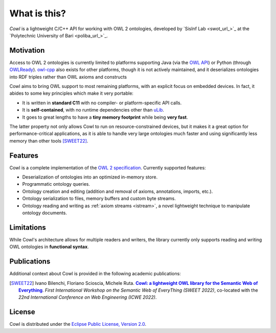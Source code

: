 .. _about:

=============
What is this?
=============

*Cowl* is a lightweight C/C++ API for working with OWL 2 ontologies, developed by
`SisInf Lab <swot_url_>`_ at the `Polytechnic University of Bari <poliba_url_>`_.

Motivation
==========

Access to OWL 2 ontologies is currently limited to platforms supporting Java (via the `OWL API`_)
or Python (through OWLReady_). owl-cpp_ also exists for other platforms, though it is not
actively maintained, and it deserializes ontologies into RDF triples rather than
OWL axioms and constructs

Cowl aims to bring OWL support to most remaining platforms, with an explicit focus on
embedded devices. In fact, it abides to some key principles which make it very portable:

- It is written in **standard C11** with no compiler- or platform-specific API calls.
- It is **self-contained**, with no runtime dependencies other than `uLib`_.
- It goes to great lengths to have a **tiny memory footprint** while being **very fast**.

The latter property not only allows Cowl to run on resource-constrained devices,
but it makes it a great option for performance-critical applications, as it is able to handle
very large ontologies much faster and using significantly less memory than other tools
[SWEET22]_.

Features
========

Cowl is a complete implementation of the `OWL 2 specification`_. Currently supported features:

- Deserialization of ontologies into an optimized in-memory store.
- Programmatic ontology queries.
- Ontology creation and editing (addition and removal of axioms, annotations, imports, etc.).
- Ontology serialization to files, memory buffers and custom byte streams.
- Ontology reading and writing as :ref:`axiom streams <istream>`, a novel lightweight technique
  to manipulate ontology documents.

.. _limitations:

Limitations
===========

While Cowl's architecture allows for multiple readers and writers, the library currently only
supports reading and writing OWL ontologies in **functional syntax**.

Publications
============

Additional context about Cowl is provided in the following academic publications:

.. [SWEET22] Ivano Bilenchi, Floriano Scioscia, Michele Ruta. |sweet2022|_.
   *First International Workshop on the Semantic Web of EveryThing (SWEET 2022)*, co-located
   with the *22nd International Conference on Web Engineering (ICWE 2022)*.

License
=======

Cowl is distributed under the `Eclipse Public License, Version 2.0`_.

.. _Eclipse Public License, Version 2.0: https://www.eclipse.org/legal/epl-2.0
.. _OWL 2 specification: https://www.w3.org/TR/owl2-syntax
.. _OWL API: https://github.com/owlcs/owlapi
.. _owl-cpp: http://owl-cpp.sourceforge.net
.. _OWLReady: https://bitbucket.org/jibalamy/owlready2
.. _semver: https://semver.org
.. |sweet2022| replace:: **Cowl: a lightweight OWL library for the Semantic Web of Everything**
.. _sweet2022: http://sisinflab.poliba.it/publications/2022/BSR22
.. _uLib: https://github.com/IvanoBilenchi/ulib
